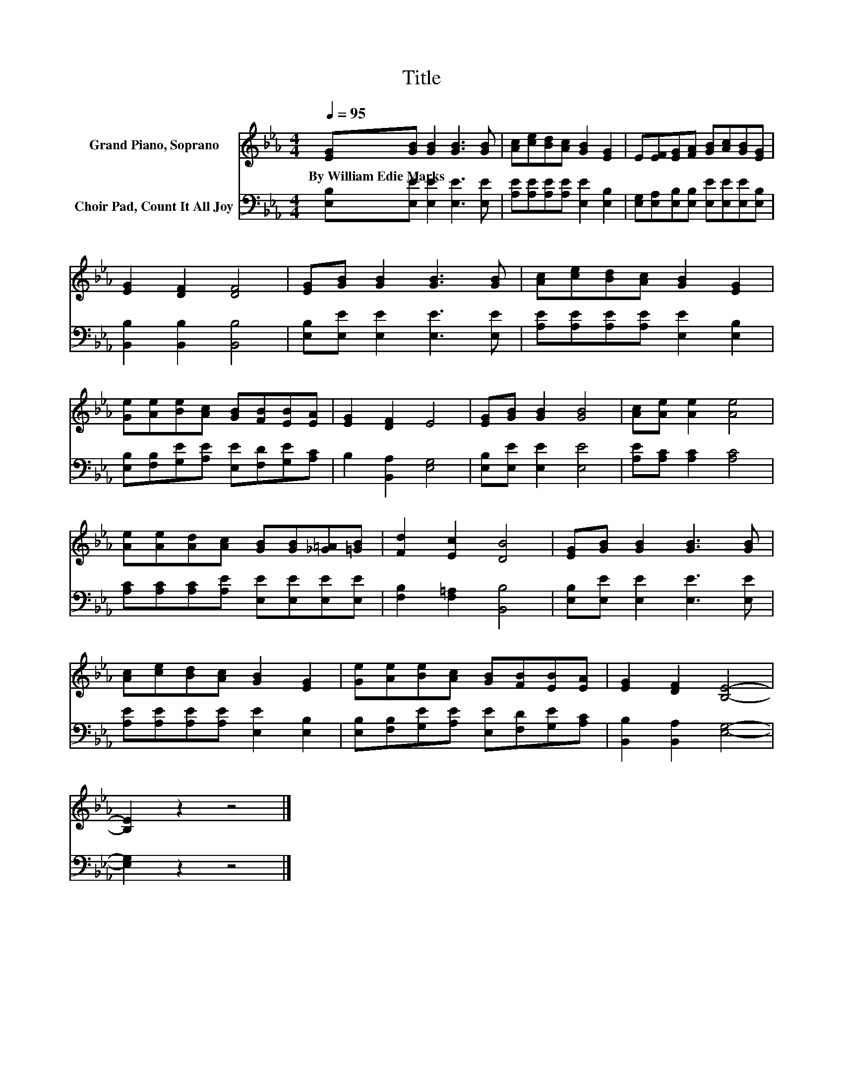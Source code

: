 X:1
T:Title
%%score 1 2
L:1/8
Q:1/4=95
M:4/4
K:Eb
V:1 treble nm="Grand Piano, Soprano"
V:2 bass nm="Choir Pad, Count It All Joy"
V:1
 [EG][GB] [GB]2 [GB]3 [GB] | [Ac][ce][Bd][Ac] [GB]2 [EG]2 | E[EF][EG][FA] [GB][Ac][GB][EG] | %3
w: By~William~Edie~Marks * * * *|||
 [EG]2 [DF]2 [DF]4 | [EG][GB] [GB]2 [GB]3 [GB] | [Ac][ce][Bd][Ac] [GB]2 [EG]2 | %6
w: |||
 [Ge][Ae][Be][Ac] [GB][FB][EB][EA] | [EG]2 [DF]2 E4 | [EG][GB] [GB]2 [GB]4 | [Ac][Ae] [Ae]2 [Ae]4 | %10
w: ||||
 [Ae][Ae][Ad][Ac] [GB][GB][_G=A][=GB] | [Fd]2 [Ec]2 [DB]4 | [EG][GB] [GB]2 [GB]3 [GB] | %13
w: |||
 [Ac][ce][Bd][Ac] [GB]2 [EG]2 | [Ge][Ae][Be][Ac] [GB][FB][EB][EA] | [EG]2 [DF]2 [B,E]4- | %16
w: |||
 [B,E]2 z2 z4 |] %17
w: |
V:2
 [E,B,][E,E] [E,E]2 [E,E]3 [E,E] | [A,E][A,E][A,E][A,E] [E,E]2 [E,B,]2 | %2
 [E,G,][E,A,][E,B,][E,B,] [E,E][E,E][E,E][E,B,] | [B,,B,]2 [B,,B,]2 [B,,B,]4 | %4
 [E,B,][E,E] [E,E]2 [E,E]3 [E,E] | [A,E][A,E][A,E][A,E] [E,E]2 [E,B,]2 | %6
 [E,B,][F,B,][G,E][A,E] [E,E][F,D][G,E][A,C] | B,2 [B,,A,]2 [E,G,]4 | [E,B,][E,E] [E,E]2 [E,E]4 | %9
 [A,E][A,C] [A,C]2 [A,C]4 | [A,C][A,C][A,C][A,E] [E,E][E,E][E,E][E,E] | [F,B,]2 [F,=A,]2 [B,,B,]4 | %12
 [E,B,][E,E] [E,E]2 [E,E]3 [E,E] | [A,E][A,E][A,E][A,E] [E,E]2 [E,B,]2 | %14
 [E,B,][F,B,][G,E][A,E] [E,E][F,D][G,E][A,C] | [B,,B,]2 [B,,A,]2 [E,G,]4- | [E,G,]2 z2 z4 |] %17

